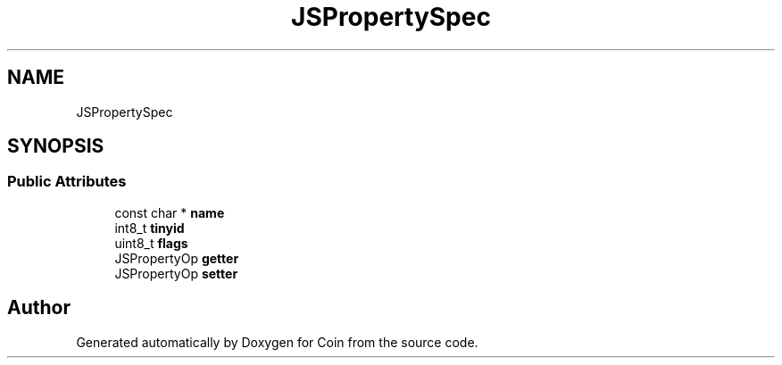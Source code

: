 .TH "JSPropertySpec" 3 "Sun May 28 2017" "Version 4.0.0a" "Coin" \" -*- nroff -*-
.ad l
.nh
.SH NAME
JSPropertySpec
.SH SYNOPSIS
.br
.PP
.SS "Public Attributes"

.in +1c
.ti -1c
.RI "const char * \fBname\fP"
.br
.ti -1c
.RI "int8_t \fBtinyid\fP"
.br
.ti -1c
.RI "uint8_t \fBflags\fP"
.br
.ti -1c
.RI "JSPropertyOp \fBgetter\fP"
.br
.ti -1c
.RI "JSPropertyOp \fBsetter\fP"
.br
.in -1c

.SH "Author"
.PP 
Generated automatically by Doxygen for Coin from the source code\&.
